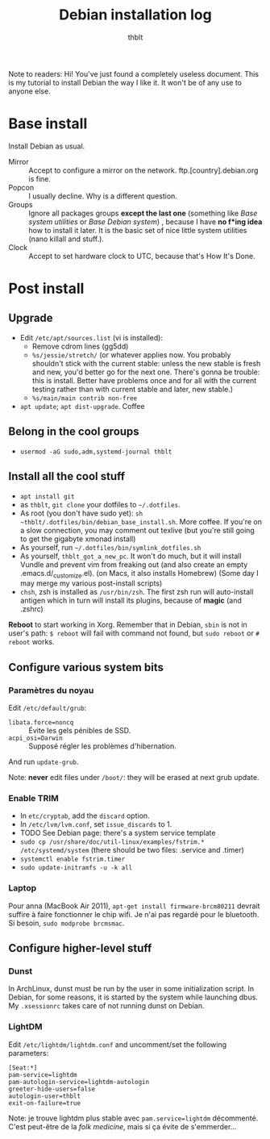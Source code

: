 #+TITLE: Debian installation log
#+AUTHOR: thblt

Note to readers: Hi! You've just found a completely useless document.  This is my tutorial to install Debian the way I like it.  It won't be of any use to anyone else.

* Base install

Install Debian as usual.

 - Mirror :: Accept to configure a mirror on the network.  ftp.[country].debian.org is fine.
 - Popcon :: I usually decline.  Why is a different question.
 - Groups :: Ignore all packages groups *except the last one* (something like /Base system utilities/ or /Base Debian system/) , because I have *no f*ing idea* how to install it later.  It is the basic set of nice little system utilities (nano killall and stuff.).
 - Clock :: Accept to set hardware clock to UTC, because that's How It's Done.

* Post install

** Upgrade

 - Edit =/etc/apt/sources.list= (vi is installed):
   - Remove cdrom lines (gg5dd)
   - =%s/jessie/stretch/= (or whatever applies now.  You probably shouldn't stick with the current stable: unless the new stable is fresh and new, you'd better go for the next one.  There's gonna be trouble: this is install.  Better have problems once and for all with the current testing rather than with current stable and later, new stable.)
   - =%s/main/main contrib non-free=
 - =apt update=; =apt dist-upgrade=.  Coffee

** Belong in the cool groups

 - =usermod -aG sudo,adm,systemd-journal thblt=

** Install all the cool stuff

 - =apt install git=
 - as =thblt=, =git clone= your dotfiles to =~/.dotfiles=.
 - As root (you don't have sudo yet): =sh ~thblt/.dotfiles/bin/debian_base_install.sh=.  More coffee.  If you're on a slow connection, you may comment out texlive (but you're still going to get the gigabyte xmonad install)
 - As yourself, run =~/.dotfiles/bin/symlink_dotfiles.sh=
 - As yourself, =thblt_got_a_new_pc=.  It won't do much, but it will install Vundle and prevent vim from freaking out (and also create an empty .emacs.d/_customize.el).  (on Macs, it also installs Homebrew)  (Some day I may merge my various post-install scripts)
 - =chsh=, zsh is installed as =/usr/bin/zsh=.  The first zsh run will auto-install antigen which in turn will install its plugins, because of *magic* (and .zshrc)

*Reboot* to start working in Xorg.  Remember that in Debian, =sbin= is not in user's path: =$ reboot= will fail with command not found, but =sudo reboot= or =# reboot= works.

** Configure various system bits

*** Paramètres du noyau

Edit =/etc/default/grub=:

 - =libata.force=noncq= :: Évite les gels pénibles de SSD.
 - =acpi_osi=Darwin= :: Supposé régler les problèmes d'hibernation.
 
And run =update-grub=.

Note: *never* edit files under =/boot/=: they will be erased at next grub update.

*** Enable TRIM

- In =etc/cryptab=, add the =discard= option.
- In =/etc/lvm/lvm.conf=, set =issue_discards= to 1.
- TODO See Debian page: there's a system service template
- =sudo cp /usr/share/doc/util-linux/examples/fstrim.* /etc/systemd/system= (there should be two files: .service and .timer)
- =systemctl enable fstrim.timer=
- =sudo update-initramfs -u -k all=
  
*** Laptop

Pour anna (MacBook Air 2011), =apt-get install firmware-brcm80211= devrait suffire à faire fonctionner le chip wifi.  Je n'ai pas regardé pour le bluetooth.  Si besoin, =sudo modprobe brcmsmac=.

** Configure higher-level stuff

*** Dunst

In ArchLinux, dunst must be run by the user in some initialization script.  In Debian, for some reasons, it is started by the system while launching dbus. My =.xsessionrc= takes care of not running dunst on Debian.

*** LightDM

Edit =/etc/lightdm/lightdm.conf= and uncomment/set the following parameters:

#+begin_src
[Seat:*]
pam-service=lightdm
pam-autologin-service=lightdm-autologin
greeter-hide-users=false
autologin-user=thblt
exit-on-failure=true
#+end_src

Note: je trouve lightdm plus stable avec =pam.service=lightdm= décommenté.  C'est peut-être de la /folk medicine/, mais si ça évite de s'emmerder...
